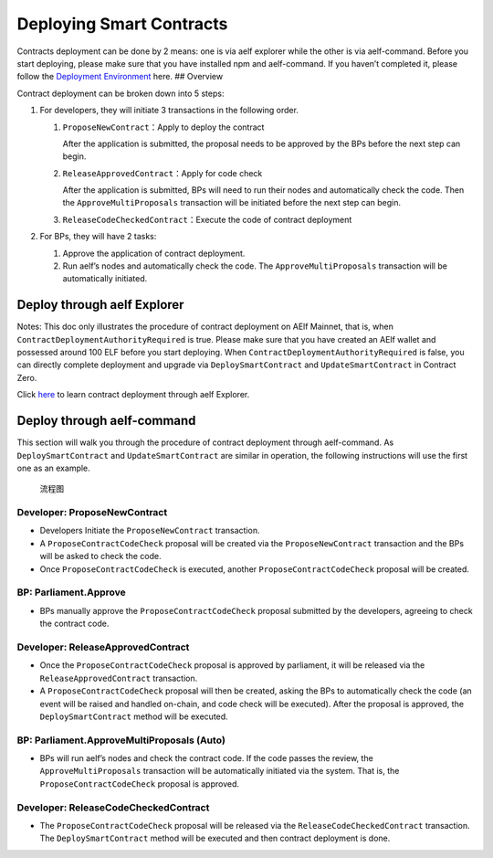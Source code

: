 Deploying Smart Contracts
=========================

Contracts deployment can be done by 2 means: one is via aelf explorer
while the other is via aelf-command. Before you start deploying, please
make sure that you have installed npm and aelf-command. If you haven’t
completed it, please follow the `Deployment
Environment <这里放环境准备的线上链接>`__ here. ## Overview

Contract deployment can be broken down into 5 steps:

1. For developers, they will initiate 3 transactions in the following
   order.

   1. ``ProposeNewContract``\ ：Apply to deploy the contract

      After the application is submitted, the proposal needs to be
      approved by the BPs before the next step can begin.

   2. ``ReleaseApprovedContract``\ ：Apply for code check

      After the application is submitted, BPs will need to run their
      nodes and automatically check the code. Then the
      ``ApproveMultiProposals`` transaction will be initiated before the
      next step can begin.

   3. ``ReleaseCodeCheckedContract``\ ：Execute the code of contract
      deployment

2. For BPs, they will have 2 tasks:

   1. Approve the application of contract deployment.
   2. Run aelf’s nodes and automatically check the code. The
      ``ApproveMultiProposals`` transaction will be automatically
      initiated.

Deploy through aelf Explorer
----------------------------

Notes: This doc only illustrates the procedure of contract deployment on
AElf Mainnet, that is, when ``ContractDeploymentAuthorityRequired`` is
true. Please make sure that you have created an AElf wallet and
possessed around 100 ELF before you start deploying. When
``ContractDeploymentAuthorityRequired`` is false, you can directly
complete deployment and upgrade via ``DeploySmartContract`` and
``UpdateSmartContract`` in Contract Zero.

Click
`here <https://medium.com/aelfblockchain/tutorial-how-to-manage-contracts-with-aelf-explorer-v1-2-0-2dcc36b439d9>`__
to learn contract deployment through aelf Explorer.

Deploy through aelf-command
---------------------------

This section will walk you through the procedure of contract deployment
through aelf-command. As ``DeploySmartContract`` and
``UpdateSmartContract`` are similar in operation, the following
instructions will use the first one as an example.

.. figure:: /assets/img/philly-magic-garden.jpg
   :alt: 合约部署流程

   流程图

Developer: ProposeNewContract
~~~~~~~~~~~~~~~~~~~~~~~~~~~~~

-  Developers Initiate the ``ProposeNewContract`` transaction.
-  A ``ProposeContractCodeCheck`` proposal will be created via the
   ``ProposeNewContract`` transaction and the BPs will be asked to check
   the code.
-  Once ``ProposeContractCodeCheck`` is executed, another
   ``ProposeContractCodeCheck`` proposal will be created.

BP: Parliament.Approve
~~~~~~~~~~~~~~~~~~~~~~

-  BPs manually approve the ``ProposeContractCodeCheck`` proposal
   submitted by the developers, agreeing to check the contract code.

Developer: ReleaseApprovedContract
~~~~~~~~~~~~~~~~~~~~~~~~~~~~~~~~~~

-  Once the ``ProposeContractCodeCheck`` proposal is approved by
   parliament, it will be released via the ``ReleaseApprovedContract``
   transaction.
-  A ``ProposeContractCodeCheck`` proposal will then be created, asking
   the BPs to automatically check the code (an event will be raised and
   handled on-chain, and code check will be executed). After the
   proposal is approved, the ``DeploySmartContract`` method will be
   executed.

BP: Parliament.ApproveMultiProposals (Auto)
~~~~~~~~~~~~~~~~~~~~~~~~~~~~~~~~~~~~~~~~~~~

-  BPs will run aelf’s nodes and check the contract code. If the code
   passes the review, the ``ApproveMultiProposals`` transaction will be
   automatically initiated via the system. That is, the
   ``ProposeContractCodeCheck`` proposal is approved.

Developer: ReleaseCodeCheckedContract
~~~~~~~~~~~~~~~~~~~~~~~~~~~~~~~~~~~~~

-  The ``ProposeContractCodeCheck`` proposal will be released via the
   ``ReleaseCodeCheckedContract`` transaction. The
   ``DeploySmartContract`` method will be executed and then contract
   deployment is done.

